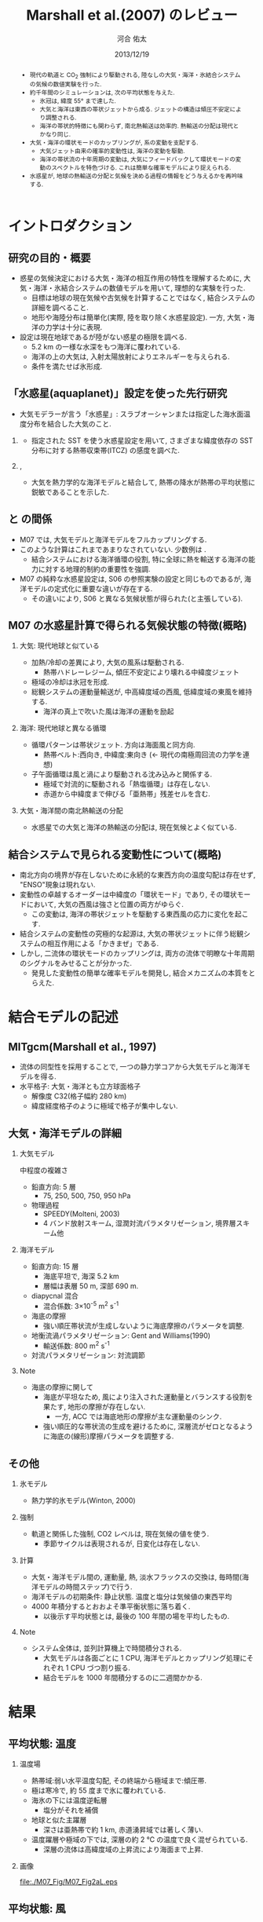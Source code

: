 #+TITLE: Marshall et al.(2007) のレビュー 
#+AUTHOR: 河合 佑太
#+DATE: 2013/12/19
#+LANGUAGE: ja
#+HTML_MATHJAX: align:"left" mathml:t path:"http://cdn.mathjax.org/mathjax/latest/MathJax.js?config=TeX-AMS_HTML"></SCRIPT>
#+HTML_HEAD: <link rel="stylesheet" type="text/css" href="./../org.css" />
#
#+startup: beamer
#+LaTeX_CLASS: beamer
#+LaTeX_CLASS_OPTIONS: [dvipdfmx]
#+LaTeX_HEADER: \subtitle{Mean Climate and Variability of the Atmosphere and Ocean on an Aquaplanet}
#+LaTeX_HEADER: \usepackage{mathrsfs}
#+LaTeX_HEADER: \usepackage[scriptsize]{caption}
#+LaTeX_HEADER: \usepackage[round]{natbib}
#+LaTeX_HEADER: \newcommand{\newblock}{}
#+LaTeX_HEADER: \institute[神戸大]{神戸大学大学院理学研究科}
#+BEAMER_THEME: Madrid
#+OPTIONS: H:2 toc:t
#+COLUMNS: %45ITEM %10BEAMER_ENV(Env) %10BEAMER_ACT(Act) %4BEAMER_COL(Col) %8BEAMER_OPT(Opt)

# 図-図の間, 図と本文の間の余白を最小限にする
#+LaTeX: \setlength\floatsep{0pt}
#+LaTeX: \setlength\textfloatsep{0pt}
#+LaTeX: \setlength\intextsep{0pt}
#+LaTeX: \setlength\abovecaptionskip{0pt}

# 各 section の始まりの前にアウトラインを入れる
#+BEGIN_BEAMER
\AtBeginSection[]
{
\begin{frame}<beamer>
  \frametitle{Outline}
  \tableofcontents[currentsection]
\end{frame}
}
#+END_BEAMER


#+begin_abstract 
- 現代の軌道と CO_2 強制により駆動される, 陸なしの大気・海洋・氷結合システムの気候の数値実験を行った. 
- 約千年間のシミュレーションは, 次の平均状態を与えた. 
  - 氷冠は, 緯度 55° まで達した. 
  - 大気と海洋は東西の帯状ジェットから成る. ジェットの構造は傾圧不安定により調整される. 
  - 海洋の帯状的特徴にも関わらず, 南北熱輸送は効率的. 
    熱輸送の分配は現代とかなり同じ. 
- 大気・海洋の環状モードのカップリングが, 系の変動を支配する. 
  - 大気ジェット由来の確率的変動性は, 海洋の変動を駆動. 
  - 海洋の帯状流の十年周期の変動は, 大気にフィードバックして環状モードの変動のスペクトルを特色づける. 
    これは簡単な確率モデルにより捉えられる. 
- 水惑星が, 地球の熱輸送の分配と気候を決める過程の情報をどう与えるかを再吟味する. 
#+end_abstract

* イントロダクション
** 研究の目的・概要
- 惑星の気候決定における大気・海洋の相互作用の特性を理解するために, 大気・海洋・氷結合システムの数値モデルを用いて,
  理想的な実験を行った. 
  - 目標は地球の現在気候や古気候を計算することではなく, 結合システムの詳細を調べること. 
  - 地形や海陸分布は簡単化(実際, 陸を取り除く水惑星設定).  
    一方, 大気・海洋の力学は十分に表現. 
- 設定は現在地球であるが陸がない惑星の極限を調べる. 
  - 5.2 km の一様な水深をもつ海洋に覆われている. 
  - 海洋の上の大気は, 入射太陽放射によりエネルギーを与えられる. 
  - 条件を満たせば氷形成. 

** 「水惑星(aquaplanet)」設定を使った先行研究
- 大気モデラーが言う「水惑星」: スラブオーシャンまたは指定した海水面温度分布を結合した大気のこと. 

*** \cite{hess1993maintenance}
- 指定された SST を使う水惑星設定を用いて, さまざまな緯度依存の SST 分布に対する熱帯収束帯(ITCZ) の感度を調べた. 
  
*** \cite{kirtman2000spontaneously}, \cite{barsugli2005tropical}
- 大気を熱力学的な海洋モデルと結合して, 熱帯の降水が熱帯の平均状態に鋭敏であることを示した. 


** \cite{marshall2007mean} と \cite{smith2006global} の間係
- M07 では, 大気モデルと海洋モデルをフルカップリングする. 
- このような計算はこれまであまりなされていない. 少数例は \cite{smith2006global}. 
  - 結合システムにおける海洋循環の役割, 
    特に全球に熱を輸送する海洋の能力に対する地理的制約の重要性を強調. 
- M07 の純粋な水惑星設定は, S06 の参照実験の設定と同じものであるが, 
  海洋モデルの定式化に重要な違いが存在する. 
  - その違いにより, S06 と異なる気候状態が得られた(と主張している). 
    
** M07 の水惑星計算で得られる気候状態の特徴(概略)

*** 大気: 現代地球と似ている			    
  :PROPERTIES:
  :BEAMER_col: 0.49
  :BEAMER_env: block
  :END:
  - 加熱/冷却の差異により, 大気の風系は駆動される. 
    - 熱帯ハドレーレジーム, 傾圧不安定により壊れる中緯度ジェット
  - 極域の冷却は氷冠を形成. 
  - 総観システムの運動量輸送が, 中高緯度域の西風, 低緯度域の東風を維持する. 
    - 海洋の真上で吹いた風は海洋の運動を励起 



*** 海洋: 現代地球と異なる循環 				    
   :PROPERTIES:
   :BEAMER_col: 0.49
   :BEAMER_env: block
   :END:
   - 循環パターンは帯状ジェット. 方向は海面風と同方向. 
     - 熱帯ベルト:西向き, 中緯度:東向き (<- 現代の南極周回流の力学を連想) 
   - 子午面循環は風と渦により駆動される沈み込みと関係する.  
     - 極域で対流的に駆動される「熱塩循環」は存在しない. 
     - 赤道から中緯度まで伸びる「亜熱帯」残差セルを含む. 

*** 大気・海洋間の南北熱輸送の分配 
 - 水惑星での大気と海洋の熱輸送の分配は, 現在気候とよく似ている. 

** 結合システムで見られる変動性について(概略)
    :PROPERTIES:
    :BEAMER_env: note
    :END:

 - 南北方向の境界が存在しないために永続的な東西方向の温度勾配は存在せず, "ENSO"現象は現れない. 
 - 変動性の卓越するオーダーは中緯度の「環状モード」であり, その環状モードにおいて, 大気の西風は強さと位置の両方がゆらぐ. 
   - この変動は, 海洋の帯状ジェットを駆動する東西風の応力に変化を起こす. 
 - 結合システムの変動性の究極的な起源は, 大気の帯状ジェットに伴う総観システムの相互作用による「かきまぜ」である. 
 - しかし, 二流体の環状モードのカップリングは, 両方の流体で明瞭な十年周期のシグナルをみせることが分かった. 
   - 発見した変動性の簡単な確率モデルを開発し, 結合メカニズムの本質をとらえた. 
     

* 結合モデルの記述

** MITgcm(Marshall et al., 1997)
- 流体の同型性を採用することで, 一つの静力学コアから大気モデルと海洋モデルを得る. 
- 水平格子: 大気・海洋とも立方球面格子
  - 解像度 C32(格子幅約 280 km)
  - 緯度経度格子のように極域で格子が集中しない. 

** 大気・海洋モデルの詳細

*** 大気モデル 
  :PROPERTIES:
  :BEAMER_col: 0.43
  :BEAMER_env: block
  :END:

 中程度の複雑さ
 - 鉛直方向: 5 層
   - 75, 250, 500, 750, 950 hPa
 - 物理過程
   - SPEEDY(Molteni, 2003)
   - 4 バンド放射スキーム, 湿潤対流パラメタリゼーション, 境界層スキーム他

*** 海洋モデル
  :PROPERTIES:
  :BEAMER_col: 0.55
  :BEAMER_env: block
  :END:

- 鉛直方向: 15 層
  - 海底平坦で, 海深 5.2 km
  - 層幅は表層 50 m, 深部 690 m. 
- diapycnal 混合
  - 混合係数: 3\times10^{-5} m^2 s^{-1} 
- 海底の摩擦
  - 強い順圧帯状流が生成しないように海底摩擦のパラメータを調整. 
- 地衡流渦パラメタリゼーション: Gent and Williams(1990)
  - 輸送係数: 800 m^2 s^{-1}
- 対流パラメタリゼーション: 対流調節

*** Note 
    :PROPERTIES:
    :BEAMER_env: note
    :END:

  - 海底の摩擦に関して
    - 海底が平坦なため, 風により注入された運動量とバランスする役割を果たす, 地形の摩擦が存在しない. 
      - 一方, ACC では海底地形の摩擦が主な運動量のシンク. 
    - 強い順圧的な帯状流の生成を避けるために, 深層流がゼロとなるように海底の(線形)摩擦パラメータを調整する. 


** その他

*** 氷モデル
- 熱力学的氷モデル(Winton, 2000)


*** 強制
- 軌道と関係した強制, CO2 レベルは, 現在気候の値を使う. 
  - 季節サイクルは表現されるが, 日変化は存在しない. 

*** 計算
- 大気・海洋モデル間の, 運動量, 熱, 淡水フラックスの交換は, 毎時間(海洋モデルの時間ステップ)で行う. 
- 海洋モデルの初期条件: 静止状態. 温度と塩分は気候値の東西平均 
- 4000 年積分するとおおよそ準平衡状態に落ち着く. 
  - 以後示す平均状態とは, 最後の 100 年間の場を平均したもの. 


*** Note 
    :PROPERTIES:
    :BEAMER_env: note
    :END:
- システム全体は, 並列計算機上で時間積分される. 
  - 大気モデルは各面ごとに 1 CPU, 海洋モデルとカップリング処理にそれぞれ 1 CPU づつ割り振る. 
  - 結合モデルを 1000 年間積分するのに二週間かかる. 


* 結果

** 平均状態: 温度

*** 温度場 
  :PROPERTIES:
  :BEAMER_col: 0.52
  :END:
  - 熱帯域:弱い水平温度勾配, その終端から極域まで:傾圧帯.
  - 極は寒冷で, 約 55 度まで氷に覆われている. 
  - 海氷の下には温度逆転層 
    - 塩分がそれを補償 
  - 地球と似た主躍層
    - 深さは亜熱帯で約 1 km, 赤道湧昇域では著しく薄い. 
  - 温度躍層や極域の下では, 深層の約 2 ℃ の温度で良く混ぜられている. 
    - 深層の流体は高緯度域の上昇流により海面まで上昇. 


*** 画像
  :PROPERTIES:
  :BEAMER_col: 0.44
  :END:
#+ATTR_LATEX: :width \textwidth
#+CAPTION: \scriptsize  大気の温位(実線), 相当温位(破線) $\theta_A$ [K], 海洋の温位 $\theta_O$ [C $^\circ$ ] (M07, Fig,2a). 
    [[file:./M07_Fig/M07_Fig2aL.eps]]


** 平均状態: 風

*** 東西風速場 
  :PROPERTIES:
  :BEAMER_col: 0.48
  :END:
  - 境界層や熱帯から遠い場所では, 風や海流は温度風バランスにある. 
  - 亜熱帯: 西風ジェット(250 hPa で 30 ms^{-1} に達する), 赤道域: 東風. 
    - 緯度 30 度より極側で海面の西風が東向きの応力を, 赤道両側では貿易風が西向きの応力を起こす. 
    - 極偏東風は存在しない. 

*** 画像
  :PROPERTIES:
  :BEAMER_col: 0.5
  :END:
#+ATTR_LATEX: :width \textwidth
#+CAPTION: \scriptsize 大気の東西風速 $U_A$ [ms^{-1}], 海洋の東西流速 $U_O$ [ms^{-1}] (M07, Fig.2a)
    [[file:./M07_Fig/M07_Fig2aR.eps]]


** 平均状態: 海流

*** 東西流速場 
  :PROPERTIES:
  :BEAMER_col: 0.48
  :END:
  - 海岸が存在しないため, 海面応力と同方向の帯状ジェットが見られる. 
    - 内部領域では, 帯状ジェットは温度風バランスにある. 
  - 海面応力は eddy drag により弱められながら下端まで達し, 海底の応力と完全にバランスする. 
  - 海面で赤道に沿う西向きの流れは 0.8 ms^{-1}, 中緯度の東向きの流れは 0.2 ms^{-1} に達する. 

*** 画像
  :PROPERTIES:
  :BEAMER_col: 0.5
  :END:
#+ATTR_LATEX: :width \textwidth
#+CAPTION: \scriptsize 大気の東西風速 $U_A$ [ms^{-1}], 海洋の東西流速 $U_O$ [ms^{-1}] (M07, Fig.2a)
    [[file:./M07_Fig/M07_Fig2aR.eps]]


** 平均状態: 海洋の鉛直流

*** 鉛直流速場 
  :PROPERTIES:
  :BEAMER_col: 0.48
  :END:
  - 海面応力の回転により駆動されるエクマン・パンピングは, 温度躍層の下部表面のうねりを説明する. 
  - 赤道帯では, 深部の冷水が上昇.  
  - 緯度 20 度から 45 度の間では, 暖水が地表から下降. 

*** 画像
  :PROPERTIES:
  :BEAMER_col: 0.45
  :END:
#+ATTR_LATEX: :width \textwidth :height 0.35\textheight
#+CAPTION: \scriptsize 海洋のオイラー平均子午面循環 $\Psi_O$ [Sv] (M07, Fig.2b)
    [[file:./M07_Fig/M07_Fig2bRB.eps]]

#+LaTeX: \vspace{-.15\textheight}

#+ATTR_LATEX: :width \textwidth :height 0.32\textheight
#+CAPTION: \scriptsize 海洋の温位 $\theta_O$ [C $^\circ$ ] (M07, Fig,2a)
    [[file:./M07_Fig/M07_Fig2aLB.eps]]

** 平均状態: 水蒸気, 塩分

*** 水蒸気, 塩分場 
  :PROPERTIES:
  :BEAMER_col: 0.48
  :END:
  - 比湿は空気の暖かいところで大きい(赤道下層で, 15 g kg^{-1}, 高度や緯度が高くなるにつれ減少). 
  - 水蒸気の "mirror imgae'' である海洋の塩分場は, 舌状の分布をみせる. 
    - 亜熱帯では蒸発が降水を上回る. 熱帯・高緯度では, 降水が蒸発を上回る. 
  - 氷の下の塩分の低さは, 温度の逆転を安定化させている. 
    
*** 画像
  :PROPERTIES:
  :BEAMER_col: 0.5
  :END:

#+LaTeX: \vspace{-.1\textheight}
#+ATTR_LATEX: :width 0.95\textwidth :height 0.4\textheight
#+CAPTION: \scriptsize 比湿 $q$ [g kg^{-1}] , 塩分 $S$ [ psu ] (M07, Fig.2b)
    [[file:./M07_Fig/M07_Fig2bL.eps]]

#+LaTeX: \vspace{-.1\textheight}

#+ATTR_LATEX: :width 0.95\textwidth :height 0.32\textheight
#+CAPTION: 正味の熱フラックス [W m^{-2}], 淡水フラックス [mm day^{-1}] (M07, Fig.3)
    [[file:./M07_Fig/M07_Fig3.eps]]
  
** 平均子午面循環

*** オイラー平均子午面循環 
  :PROPERTIES:
  :BEAMER_col: 0.52
  :END:

- 大気: 赤道の両側:ハドレーセル. 中・高緯度:フェレルセル. 
- 海洋: 大気と同パターン 
- 境界層内で大規模渦の水平渦運動量フラックスが無視できれば, 
  $\bar{\Psi}_A = \bar{\Psi}_O$ が予期される. 
  - ハドレーセルでは当てはまる. 
  - 中緯度では $\bar{\Psi}_A$ が 50 % $\bar{\Psi}_O$ を上回る(オーダ的には同じ). 
     - 総観規模の渦と関係した渦運動量フラックスが無視できないため
     - 大気の渦が駆動する質量フラックスは海洋の子午面循環よりずっと強い <= 大気・海洋間の熱輸送の分配に関する重要な事実

*** 画像
  :PROPERTIES:
  :BEAMER_col: 0.45
  :END:
#+ATTR_LATEX: :width \textwidth 
#+CAPTION: \scriptsize 大気, 海洋のオイラー平均子午面循環 $\Psi_A, \Psi_O$ [Sv \equiv 10^9 kg s^{-1}] (M07, Fig.2b)
    [[file:./M07_Fig/M07_Fig2bR.eps]]



** 海洋の残差循環

*** 海洋の残差循環
  :PROPERTIES:
  :BEAMER_col: 0.48
  :END:
    
- $\Psi_{res} = \bar{\Psi} + \Psi^*$ 
   - $\Psi^*$ は $\bar{\Psi}$ と逆の傾向
   - 中・高緯度では完全にキャンセル 
- なぜ逆センスか? (\cite{gill1974energy})
   - 海面応力のパターンは, 平均的な浮力面に南北勾配作る. 
   - 有効位置エネルギーの貯蓄. 
   - 傾圧不安定が浮力面を平坦化 <- 海面の風の効果と相反 
- 極域の成層は弱いが, 沈み込みにより駆動される熱塩循環は見られない.

*** 画像
  :PROPERTIES:
  :BEAMER_col: 0.49
  :END:
#+LaTeX: \vspace{-.12\textheight}
#+ATTR_LATEX: :width \textwidth :height 0.8\textheight
#+CAPTION: \scriptsize 時間・帯状平均した海洋の子午面循環の成分. (上段)オイラー平均 $\bar{\psi}$, (中段) ボーラス輸送 $\psi^*$, (下段) 残差の輸送 $\psi_{res}$ と密度場 (M07, Fig.4).
    [[file:./M07_Fig/M07_Fig4.eps]]
    

* 解析: 力学的な解釈

** 方針

- \cite{marshall2003residual} : 南極周回流のような海洋の帯状流に対する簡単なモデルを開発. 
- MR03 のモデルを適切に修正することによって, 水惑星の海洋の平均的な状態を説明する. 

** 定式化1
- 帯状平均, 残差平均された運動量方程式

   \begin{equation}
    - f v_{res} = \frac{1}{\rho} \left[ 
      \left( \frac{\partial \tau}{\partial z} + \frac{\partial \tau_e}{\partial z} \right)
      + A_h \nabla^2 u_{res}
      \right]
   \end{equation}

  - ここで, $\tau$ は(海面/海底の)応力. 渦応力は, 

    \begin{equation}
      \tau_e = \rho f \frac{\overline{v'b'}}{\partial \bar{b}/\partial z}
        = \rho f K s_\rho = \rho f \psi^*
    \end{equation}

    とパラメータ化する. 
    $\psi^*(=K s_\rho)$ は bolus streamfuncion,
    $K(=-\overline{v'b'}/(\partial \bar{b}/\partial y))$ は渦輸送係数, 
    $s_\rho(= - (\partial \bar{b}/\partial y)/(\partial \bar{b}/\partial z))$ は平均的な浮力面の傾き. 

  - これは, Gent and McWilliams(1990) のパラメタリゼーションの残差平均の解釈である. 
  - 運動量の水平混合を表す項を含めている. 
    - 西岸境界流と関係した摩擦境界層(Munk, 1950)を表すモデルで必要とされる

** 定式化2
- 帯状平均, 残差平均された浮力方程式

  \begin{equation}
    J(\psi_{res}, \bar{b}) = \dfrac{\partial \mathscr{B}}{\partial z}
  \end{equation}

  - ここで, $\mathscr{B}$ は, 小スケールの過程や大気-海洋のフラックスによる浮力フラックス. 
  - 内部領域では浮力フラックスの寄与は小さく, 近似的に $J(\psi_{res}, \bar{b})=0$ である. 
    - 実際, Fig.4(bottm) のように, $\psi_{res}$ と $\bar{b}$ の等値線は重なる. 
  - 温度躍層の構造を求めるには, $\psi_{res}$ と $\bar{b}$ の関数関係が表層の過程により決められる必要がある. 
    - Marshall(1997) では $\psi_{res} = - \mathscr{B}_s/\bar{b}_y$ と決まったが,
      今の場合, そのような簡単な関係は見つけられないので, モデル結果から与える.


** 残差循環の流線関数

- 帯状平均, 残差平均された運動量方程式を海面から $z$ まで積分すれば, 

  \begin{equation}
    \psi_{res} (y,z) = - \underbrace{ \dfrac{1}{\rho} \dfrac{\tilde{\tau}}{f} }_{\overline{\psi}} 
                       + \underbrace{K s_\rho}_{\psi^*}
    \label{BolusStreamFunc}
  \end{equation}

  - ここで, 

  \[
      \tilde{\tau} = \tau_s + \int^0_{-z} A_H \nabla^2 u \; dz
  \]

  - 水平方向の運動量混合が無視できるならば, $\bar{\psi}$ は深さに依存しない. 
    - このとき, 海面と海底のエクマン層の輸送は真反対になる.  
  - しかし, 実際 $\bar{\psi}$ は内部領域で深さに依存している. 
    - 運動量バランスの中で粘性の役割は, 無視できない. 
      
** 海洋の残差循環(M07 Fig.4)

*** 画像
  :PROPERTIES:
  :BEAMER_col: 0.50
  :END:
#+ATTR_LATEX: :width \textwidth :height 0.7\textheight
#+CAPTION: \scriptsize 時間・帯状平均した海洋の子午面循環の成分. (上段)オイラー平均 $\bar{\psi}$, (中段) ボーラス輸送 $\psi^*$, (下段) 残差の輸送 $\psi_{res}$ と密度場 (M07, Fig.4).
    [[file:./M07_Fig/M07_Fig4.eps]]


** 温度躍層の構造の決定

- $\bar{b}$ の解を求めるアルゴリズム

  \(\eqref{BolusStreamFunc}\) を整理して, 

  \begin{equation}
    s_\rho = \dfrac{1}{K} \left[ \psi_{res}(\bar{b}) + \dfrac{1}{\rho}\dfrac{\tilde{\tau}}{f}   \right]
    \label{relattion_bSlope_resSF_eulerM}
  \end{equation}

  - 表層の $\bar{b}$ 分布とモデルから得られる関数間係 $\Psi(\bar{b})$ を与えれば, 特性法(see MR03)を使って上の式を積分することにより, 
    $\bar{b}$ の解を得る(Fig. 5).  
    
** 得られた解とモデルの計算結果の比較

*** 計算結果の比較
  :PROPERTIES:
  :BEAMER_col: 0.58
  :END:

  - 両者は良く一致している. 
  - MR03 の ACC とその子午面循環の理論の心である力学バランス \(\eqref{relattion_bSlope_resSF_eulerM}\) が, 水惑星の海洋に対して適切であることを示唆する. 
    - スベルドラップバランスとは, 根本的に違う点に注意
  - 温度躍層の深さは渦のプロセスによって根本的に制限される. 

*** 画像
  :PROPERTIES:
  :BEAMER_col: 0.38
  :END:
#+ATTR_LATEX: :width \textwidth :height 0.6\textheight
#+CAPTION: \scriptsize $\bar{b}$ の解(黒線) と 海洋モデルから得られた浮力場(灰色陰影) [kg m^{-3}] の比較 (M07, Fig.5).  
    [[file:./M07_Fig/M07_Fig5.eps]]
    


* 解析: 結合システムの熱輸送
    :PROPERTIES:
    :BEAMER_env: note
    :END:


* 解析: 結合システムの気候の変動性
    :PROPERTIES:
    :BEAMER_env: note
    :END:


* 結論

** 結論 1

- 水惑星の数値実験から発見された気候を説明した. 

- 平均状態
  - 大気: 現代の大気を連想させる.  
    - 傾圧的に不安定な亜熱帯ジェット, ハドレー循環, 中緯度における地表の西風, 熱帯の貿易風. 
  - 海洋: 現代と大きく異なる. 
    - 卓越した海面風と同じ向きの帯状ジェット
    - 海洋の力学は \cite{marshall2003residual} の残差循環の理論で捉えられる. 

** 結論 2

*** 結論2
  :PROPERTIES:
  :BEAMER_col: 0.60
  :END:

- 海洋の力学は MR03 の残差循環の理論で捉えられる. 
 - 温帯: 循環は南極周回流とよく似た力学で説明される. 
   - 中緯度のオイラー平均流は渦のボーラス輸送によってほぼ完全に打ち消される. 
 - 高緯度: 等密度面は内部領域の深くまで潜り込む. 
   - 混合プロセスは弱い内部領域の成層に対し働く =>  明瞭な残差循環を維持できない. 
 - 低緯度: 中・高緯度で沈み込んだ等密度面が海面に向かい, 温度躍層を形成する. 
   - 混合プロセスは強い成層に対し働く =>  明瞭な残差循環を維持できる. 

*** 画像
  :PROPERTIES:
  :BEAMER_col: 0.38
  :END:
#+ATTR_LATEX: :width \textwidth :height 0.6\textheight
#+CAPTION: \scriptsize 時間・帯状平均した海洋の子午面循環の成分. (上段)オイラー平均 $\bar{\psi}$, (中段) ボーラス輸送 $\psi^*$, (下段) 残差の輸送 $\psi_{res}$ と密度場 (M07, Fig.4).
    [[file:./M07_Fig/M07_Fig4.eps]]


* 参考文献
** 参考文献
  :PROPERTIES:
  :BEAMER_env: frame
  :BEAMER_opt: allowframebreaks,label=
  :END:
#+LaTeX: \bibliographystyle{abbrvnat}
#+LaTeX: \bibliography{APE_reflist}



